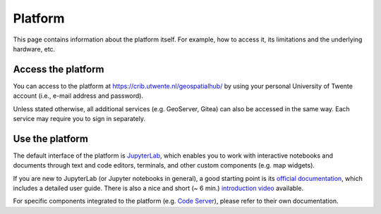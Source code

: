 Platform
=========

This page contains information about the platform itself. For example, how to access it, its limitations and the underlying hardware, etc.

Access the platform
-------------------

You can access to the platform at https://crib.utwente.nl/geospatialhub/ by using your personal University of Twente account (i.e., e-mail address and password).

Unless stated otherwise, all additional services (e.g. GeoServer, Gitea) can also be accessed in the same way. Each service may require you to sign in separately.


Use the platform
----------------

The default interface of the platform is `JupyterLab <https://jupyter.org/>`_, which enables you to work with interactive notebooks and documents through text and code editors, terminals, and other custom components (e.g. map widgets).

If you are new to JupyterLab (or Jupyter notebooks in general), a good starting point is its `official documentation <https://jupyterlab.readthedocs.io/en/stable/index.html>`_, which includes a detailed user guide. There is also a nice and short (~ 6 min.) `introduction video <https://www.youtube.com/watch?v=A5YyoCKxEOU>`_ available.

For specific components integrated to the platform (e.g. `Code Server <https://github.com/cdr/code-server>`_), please refer to their own documentation.